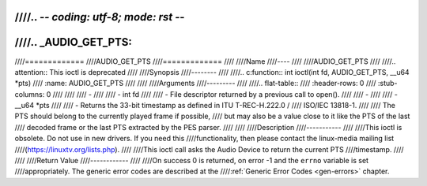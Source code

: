 ////.. -*- coding: utf-8; mode: rst -*-
////
////.. _AUDIO_GET_PTS:
////
////=============
////AUDIO_GET_PTS
////=============
////
////Name
////----
////
////AUDIO_GET_PTS
////
////.. attention:: This ioctl is deprecated
////
////Synopsis
////--------
////
////.. c:function:: int ioctl(int fd, AUDIO_GET_PTS, __u64 *pts)
////    :name: AUDIO_GET_PTS
////
////
////Arguments
////---------
////
////.. flat-table::
////    :header-rows:  0
////    :stub-columns: 0
////
////
////    -
////
////       -  int fd
////
////       -  File descriptor returned by a previous call to open().
////
////    -
////
////       -  __u64 \*pts
////
////       -  Returns the 33-bit timestamp as defined in ITU T-REC-H.222.0 /
////	  ISO/IEC 13818-1.
////
////	  The PTS should belong to the currently played frame if possible,
////	  but may also be a value close to it like the PTS of the last
////	  decoded frame or the last PTS extracted by the PES parser.
////
////
////Description
////-----------
////
////This ioctl is obsolete. Do not use in new drivers. If you need this
////functionality, then please contact the linux-media mailing list
////(`https://linuxtv.org/lists.php <https://linuxtv.org/lists.php>`__).
////
////This ioctl call asks the Audio Device to return the current PTS
////timestamp.
////
////
////Return Value
////------------
////
////On success 0 is returned, on error -1 and the ``errno`` variable is set
////appropriately. The generic error codes are described at the
////:ref:`Generic Error Codes <gen-errors>` chapter.
